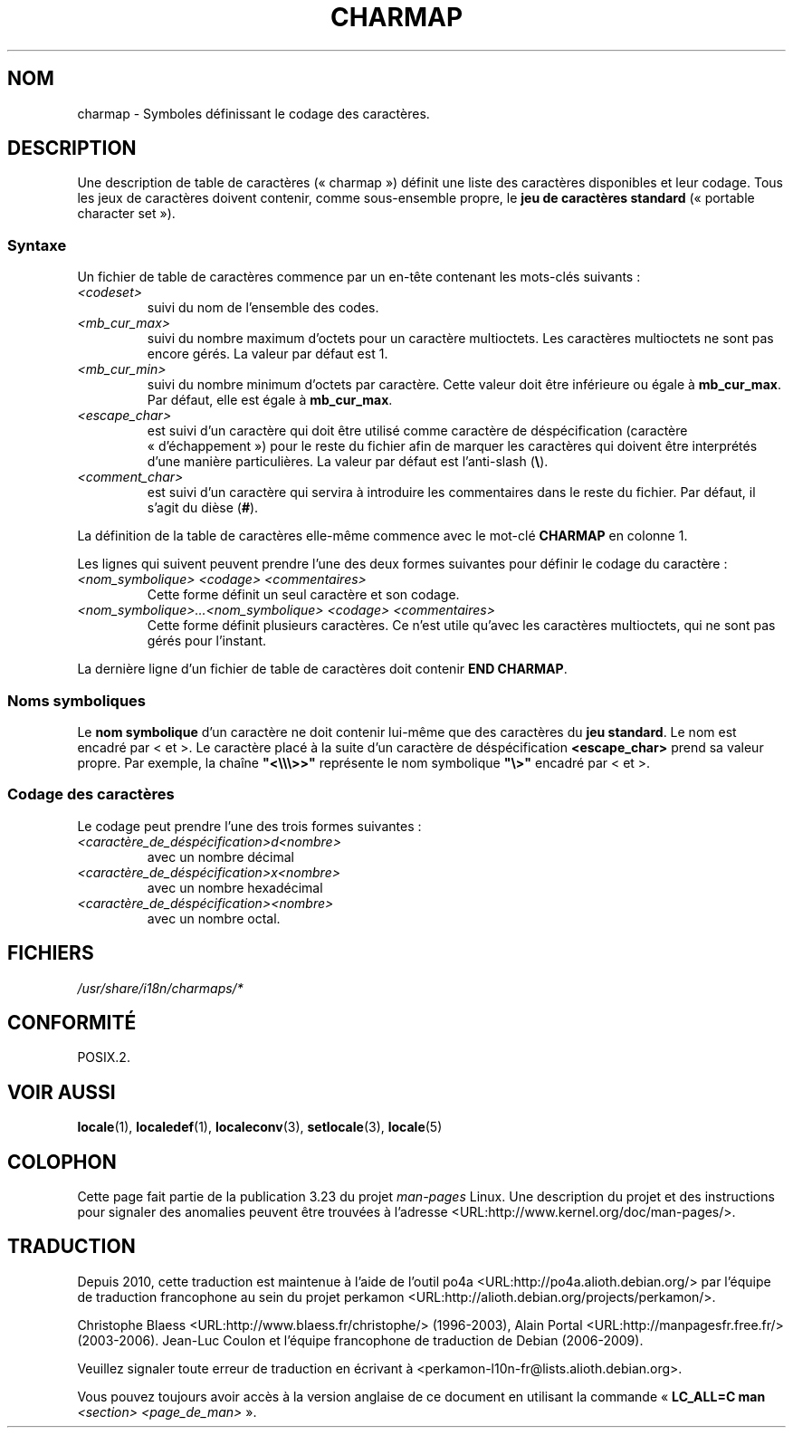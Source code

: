 .\" Hey emacs, this is -*- nroff -*-
.\"
.\" This file is part of locale(1) which displays the settings of the
.\" current locale.
.\" Copyright (C) 1994  Jochen Hein (Hein@Student.TU-Clausthal.de)
.\"
.\" This program is free software; you can redistribute it and/or modify
.\" it under the terms of the GNU General Public License as published by
.\" the Free Software Foundation; either version 2 of the License, or
.\" (at your option) any later version.
.\"
.\" This program is distributed in the hope that it will be useful,
.\" but WITHOUT ANY WARRANTY; without even the implied warranty of
.\" MERCHANTABILITY or FITNESS FOR A PARTICULAR PURPOSE.  See the
.\" GNU General Public License for more details.
.\"
.\" You should have received a copy of the GNU General Public License
.\" along with this program; if not, write to the Free Software
.\" Foundation, Inc., 59 Temple Place, Suite 330, Boston, MA 02111, USA.
.\"
.\"*******************************************************************
.\"
.\" This file was generated with po4a. Translate the source file.
.\"
.\"*******************************************************************
.TH CHARMAP 5 "28 novembre 1994" "" "Manuel de l'utilisateur Linux"
.SH NOM
charmap \- Symboles définissant le codage des caractères.
.SH DESCRIPTION
.\" Not true anymore:
.\" The portable character set is defined in the file
.\" .I /usr/lib/nls/charmap/POSIX
.\" .I /usr/share/i18n/charmap/POSIX
.\" for reference purposes.
Une description de table de caractères («\ charmap\ ») définit une liste des
caractères disponibles et leur codage. Tous les jeux de caractères doivent
contenir, comme sous\-ensemble propre, le \fBjeu de caractères standard\fP
(«\ portable character set\ »).
.SS Syntaxe
Un fichier de table de caractères commence par un en\-tête contenant les
mots\-clés suivants\ :
.TP 
\fI<codeset>\fP
suivi du nom de l'ensemble des codes.
.TP 
\fI<mb_cur_max>\fP
suivi du nombre maximum d'octets pour un caractère multioctets. Les
caractères multioctets ne sont pas encore gérés. La valeur par défaut est 1.
.TP 
\fI<mb_cur_min>\fP
suivi du nombre minimum d'octets par caractère. Cette valeur doit être
inférieure ou égale à \fBmb_cur_max\fP. Par défaut, elle est égale à
\fBmb_cur_max\fP.
.TP 
\fI<escape_char>\fP
est suivi d'un caractère qui doit être utilisé comme caractère de
déspécification (caractère «\ d'échappement\ ») pour le reste du fichier afin
de marquer les caractères qui doivent être interprétés d'une manière
particulières. La valeur par défaut est l'anti\-slash (\fB\e\fP).
.TP 
\fI<comment_char>\fP
est suivi d'un caractère qui servira à introduire les commentaires dans le
reste du fichier. Par défaut, il s'agit du dièse (\fB#\fP).
.PP
La définition de la table de caractères elle\-même commence avec le mot\-clé
\fBCHARMAP\fP en colonne 1.

Les lignes qui suivent peuvent prendre l'une des deux formes suivantes pour
définir le codage du caractère\ :
.TP 
\fI<nom_symbolique> <codage> <commentaires>\fP
Cette forme définit un seul caractère et son codage.
.TP 
\fI<nom_symbolique>...<nom_symbolique> <codage> <commentaires>\fP
Cette forme définit plusieurs caractères. Ce n'est utile qu'avec les
caractères multioctets, qui ne sont pas gérés pour l'instant.
.PP
La dernière ligne d'un fichier de table de caractères doit contenir \fBEND
CHARMAP\fP.
.SS "Noms symboliques"
Le \fBnom symbolique\fP d'un caractère ne doit contenir lui\-même que des
caractères du \fBjeu standard\fP. Le nom est encadré par < et >. Le
caractère placé à la suite d'un caractère de déspécification
\fB<escape_char>\fP prend sa valeur propre. Par exemple, la chaîne
\fB"<\e\e\e>>"\fP représente le nom symbolique \fB"\e>"\fP encadré
par < et >.
.SS "Codage des caractères"
Le codage peut prendre l'une des trois formes suivantes\ :
.TP 
\fI<caractère_de_déspécification>d<nombre>\fP
avec un nombre décimal
.TP 
\fI<caractère_de_déspécification>x<nombre>\fP
avec un nombre hexadécimal
.TP 
\fI<caractère_de_déspécification><nombre>\fP
.\" FIXME comments
.\" FIXME char ... char
avec un nombre octal.
.SH FICHIERS
.\" .SH AUTHOR
.\" Jochen Hein (jochen.hein@delphi.central.de)
\fI/usr/share/i18n/charmaps/*\fP
.SH CONFORMITÉ
POSIX.2.
.SH "VOIR AUSSI"
\fBlocale\fP(1), \fBlocaledef\fP(1), \fBlocaleconv\fP(3), \fBsetlocale\fP(3),
\fBlocale\fP(5)
.SH COLOPHON
Cette page fait partie de la publication 3.23 du projet \fIman\-pages\fP
Linux. Une description du projet et des instructions pour signaler des
anomalies peuvent être trouvées à l'adresse
<URL:http://www.kernel.org/doc/man\-pages/>.
.SH TRADUCTION
Depuis 2010, cette traduction est maintenue à l'aide de l'outil
po4a <URL:http://po4a.alioth.debian.org/> par l'équipe de
traduction francophone au sein du projet perkamon
<URL:http://alioth.debian.org/projects/perkamon/>.
.PP
Christophe Blaess <URL:http://www.blaess.fr/christophe/> (1996-2003),
Alain Portal <URL:http://manpagesfr.free.fr/> (2003-2006).
Jean\-Luc Coulon et l'équipe francophone de traduction
de Debian\ (2006-2009).
.PP
Veuillez signaler toute erreur de traduction en écrivant à
<perkamon\-l10n\-fr@lists.alioth.debian.org>.
.PP
Vous pouvez toujours avoir accès à la version anglaise de ce document en
utilisant la commande
«\ \fBLC_ALL=C\ man\fR \fI<section>\fR\ \fI<page_de_man>\fR\ ».
